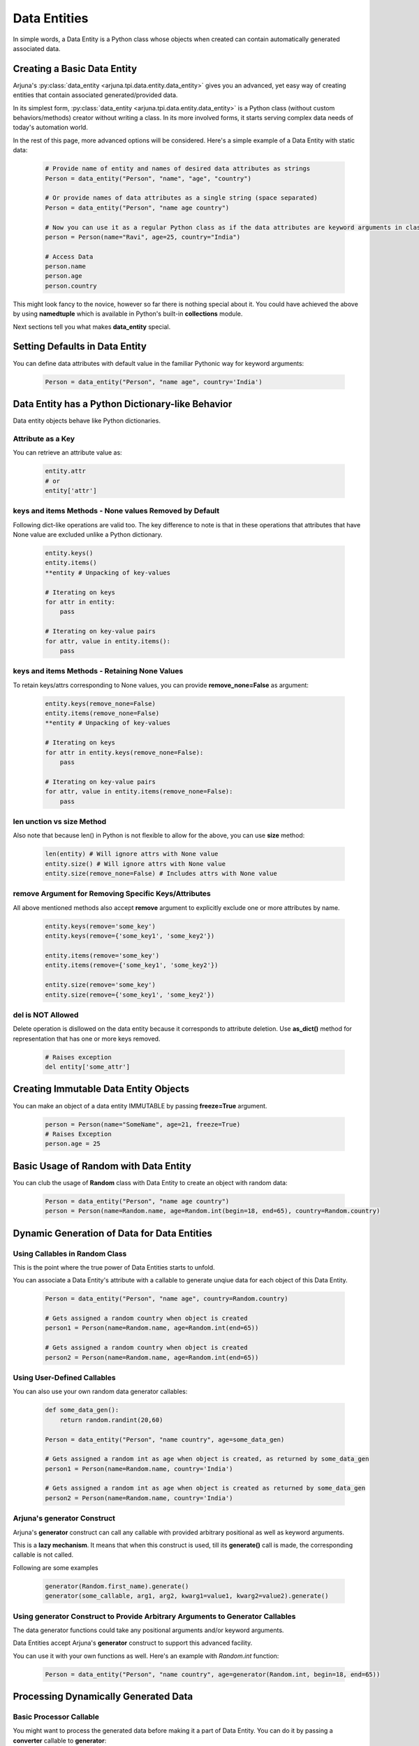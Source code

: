 .. _data_entity:

**Data Entities**
=================

In simple words, a Data Entity is a Python class whose objects when created can contain automatically generated associated data.

Creating a Basic **Data Entity**
--------------------------------

Arjuna's :py:class:`data_entity <arjuna.tpi.data.entity.data_entity>` gives you an advanced, yet easy way of creating entities that contain associated generated/provided data.

In its simplest form, :py:class:`data_entity <arjuna.tpi.data.entity.data_entity>` is a Python class (without custom behaviors/methods) creator without writing a class. In its more involved forms, it starts serving complex data needs of today's automation world.

In the rest of this page, more advanced options will be considered. Here's a simple example of a Data Entity with static data:

    .. code-block:: python

        # Provide name of entity and names of desired data attributes as strings
        Person = data_entity("Person", "name", "age", "country")

        # Or provide names of data attributes as a single string (space separated)
        Person = data_entity("Person", "name age country")

        # Now you can use it as a regular Python class as if the data attributes are keyword arguments in class definition.
        person = Person(name="Ravi", age=25, country="India")

        # Access Data
        person.name
        person.age
        person.country

This might look fancy to the novice, however so far there is nothing special about it. You could have achieved the above by using **namedtuple** which is available in Python's built-in **collections** module.

Next sections tell you what makes **data_entity** special.

Setting Defaults in Data Entity
-------------------------------

You can define data attributes with default value in the familiar Pythonic way for keyword arguments:

    .. code-block:: python

        Person = data_entity("Person", "name age", country='India')

Data Entity has a **Python Dictionary-like Behavior**
-----------------------------------------------------
Data entity objects behave like Python dictionaries. 


Attribute as a Key
^^^^^^^^^^^^^^^^^^

You can retrieve an attribute value as:

    .. code-block:: python
    
        entity.attr
        # or
        entity['attr']

**keys** and **items** Methods - None values Removed by Default
^^^^^^^^^^^^^^^^^^^^^^^^^^^^^^^^^^^^^^^^^^^^^^^^^^^^^^^^^^^^^^^

Following dict-like operations are valid too. The key difference to note is that in these operations that attributes that have None value are excluded unlike a Python dictionary.

    .. code-block:: python

        entity.keys()
        entity.items()
        **entity # Unpacking of key-values

        # Iterating on keys
        for attr in entity:
            pass

        # Iterating on key-value pairs
        for attr, value in entity.items():
            pass

**keys** and **items** Methods - Retaining None Values
^^^^^^^^^^^^^^^^^^^^^^^^^^^^^^^^^^^^^^^^^^^^^^^^^^^^^^

To retain keys/attrs corresponding to None values, you can provide **remove_none=False** as argument:

    .. code-block:: python

        entity.keys(remove_none=False)
        entity.items(remove_none=False)
        **entity # Unpacking of key-values

        # Iterating on keys
        for attr in entity.keys(remove_none=False):
            pass

        # Iterating on key-value pairs
        for attr, value in entity.items(remove_none=False):
            pass

**len** unction vs **size** Method
^^^^^^^^^^^^^^^^^^^^^^^^^^^^^^^^^^
Also note that because len() in Python is not flexible to allow for the above, you can use **size** method:

    .. code-block:: python

        len(entity) # Will ignore attrs with None value
        entity.size() # Will ignore attrs with None value
        entity.size(remove_none=False) # Includes attrs with None value

**remove** Argument for Removing Specific Keys/Attributes
^^^^^^^^^^^^^^^^^^^^^^^^^^^^^^^^^^^^^^^^^^^^^^^^^^^^^^^^^
All above mentioned methods also accept **remove** argument to explicitly exclude one or more attributes by name.

    .. code-block:: python

        entity.keys(remove='some_key')
        entity.keys(remove={'some_key1', 'some_key2'})

        entity.items(remove='some_key')
        entity.items(remove={'some_key1', 'some_key2'})

        entity.size(remove='some_key')                 
        entity.size(remove={'some_key1', 'some_key2'})

**del** is NOT Allowed
^^^^^^^^^^^^^^^^^^^^^^

Delete operation is disllowed on the data entity because it corresponds to attribute deletion. Use **as_dict()** method for representation that has one or more keys removed.

    .. code-block:: python

        # Raises exception
        del entity['some_attr']


Creating **Immutable** Data Entity Objects
------------------------------------------

You can make an object of a data entity IMMUTABLE by passing **freeze=True** argument.

    .. code-block:: python

        person = Person(name="SomeName", age=21, freeze=True)
        # Raises Exception
        person.age = 25


Basic Usage of **Random** with **Data Entity**
----------------------------------------------

You can club the usage of **Random** class with Data Entity to create an object with random data:

    .. code-block:: python

        Person = data_entity("Person", "name age country")
        person = Person(name=Random.name, age=Random.int(begin=18, end=65), country=Random.country)


**Dynamic Generation of Data** for **Data Entities**
----------------------------------------------------

Using **Callables** in **Random** Class
^^^^^^^^^^^^^^^^^^^^^^^^^^^^^^^^^^^^^^^

This is the point where the true power of Data Entities starts to unfold.

You can associate a Data Entity's attribute with a callable to generate unqiue data for each object of this Data Entity.

    .. code-block:: python

        Person = data_entity("Person", "name age", country=Random.country)

        # Gets assigned a random country when object is created 
        person1 = Person(name=Random.name, age=Random.int(end=65))

        # Gets assigned a random country when object is created 
        person2 = Person(name=Random.name, age=Random.int(end=65))

Using **User-Defined Callables**
^^^^^^^^^^^^^^^^^^^^^^^^^^^^^^^^

You can also use your own random data generator callables:


    .. code-block:: python

        def some_data_gen():
            return random.randint(20,60)

        Person = data_entity("Person", "name country", age=some_data_gen)

        # Gets assigned a random int as age when object is created, as returned by some_data_gen
        person1 = Person(name=Random.name, country='India')

        # Gets assigned a random int as age when object is created as returned by some_data_gen
        person2 = Person(name=Random.name, country='India')

.. _generator:

Arjuna's **generator** Construct
^^^^^^^^^^^^^^^^^^^^^^^^^^^^^^^^

Arjuna's **generator** construct can call any callable with provided arbitrary positional as well as keyword arguments.

This is a **lazy mechanism**. It means that when this construct is used, till its **generate()** call is made, the corresponding callable is not called.

Following are some examples

    .. code-block:: python

        generator(Random.first_name).generate()
        generator(some_callable, arg1, arg2, kwarg1=value1, kwarg2=value2).generate()

Using **generator** Construct to Provide Arbitrary Arguments to Generator Callables
^^^^^^^^^^^^^^^^^^^^^^^^^^^^^^^^^^^^^^^^^^^^^^^^^^^^^^^^^^^^^^^^^^^^^^^^^^^^^^^^^^^

The data generator functions could take any positional arguments and/or keyword arguments.

Data Entities accept Arjuna's **generator** construct to support this advanced facility.

You can use it with your own functions as well. Here's an example with `Random.int` function:


    .. code-block:: python

        Person = data_entity("Person", "name country", age=generator(Random.int, begin=18, end=65))

Processing Dynamically Generated Data
-------------------------------------

Basic **Processor** Callable
^^^^^^^^^^^^^^^^^^^^^^^^^^^^

You might want to process the generated data before making it a part of Data Entity. You can do it by passing a **converter** callable to **generator**:

    .. code-block:: python

        def lower(in_str):
            return in_str.lower()

        Person = data_entity("Person", "age country", name=generator(Random.name, processor=lower))

Here if the generated name is "Ravi Sharma", it will stored as "ravi sharma" in the data entity post conversion.

**Processor** Callable as a Method of Generated Data Object
^^^^^^^^^^^^^^^^^^^^^^^^^^^^^^^^^^^^^^^^^^^^^^^^^^^^^^^^^^^

If the processor is a string, it is assumed to be a method of the generated data object and called:

    .. code-block:: python

        Person = data_entity("Person", "age country", name=generator(Random.name, processor="lower"))


Defining **Processor** Callable with Arbitrary Arguments
^^^^^^^^^^^^^^^^^^^^^^^^^^^^^^^^^^^^^^^^^^^^^^^^^^^^^^^^

The **generator** constructs also accepts Arjuna's **processor** construct for advanced usage:

    .. code-block:: python

        def replace_space(in_str, char=":"):
            return in_str.replace(" ", char)

        processor = processor(replace_space, char="-")
        Person = data_entity("Person", "age country", name=generator(Random.name, processor=processor))

If the callable provided to **processor** is a string, it is assumed to be a method of the generated data object and called.


Defining **Composite Data** Using **composite** and **composer** Constructs
---------------------------------------------------------------------------

At times, you might want to club data obtained from multiple generators. You might want to combine some static data with it as well, as needed.

Data Entities in Arjuna accept Arjuna's **composite** construct for data attributes.

Once the data is available as a single sequence, it is composed together using the **composer** callable that you can optionally provide, else the same sequence is stored as the value for this data attribute.

If you have reached this stage, it is assumed, that you know what you are doing. So, here's a complete example demonstrating everything a Data Entity has to offer:

    .. code-block:: python

        def to_upper_case(data_str):
            return data_str.upper()

        def join(in_list, char=":"):
            return char.join(in_list)

        processor = processor(replace_space, char="-")
        Person = data_entity("Person", 
                age = generator(Random.int, begin=18, end=65),
                country = Random.country,
                name=composite(
                        "Mz",
                        generator(Random.first_name, processor="upper"),
                        generator(Random.last_name, processor=to_upper_case),
                        composer=composer(join, char=" ")
                    )
                )


**Creating a Data Entity from Other Data Entities**
---------------------------------------------------

You might want to create a data entity from existing data entities and have the option to add more attributes as well as override behavior of existing ones.

To achieve this you can make use of the **bases** argument. A single base entity can be passed as a string. Multiple base entities can be passed as a list or tuple.

**Single Base Data Entity**
^^^^^^^^^^^^^^^^^^^^^^^^^^^

Consider the following base data entity:

    .. code-block:: python

        # Simple base with one mandatory and one optional attr
        Person = data_entity("Person", "age", fname=Random.first_name)

In the following sections, we will utilize this as base entity and make further tweaks.

**Adding** a **Mandatory** Attribute
""""""""""""""""""""""""""""""""""""

Here the **UpdatedPerson** entity uses **Person** as its base entity and adds **gender** as a mandatory attribute:

    .. code-block:: python

        # Top entity adds a mandatory attr
        UpdatedPerson = data_entity("UpdatedPerson", "gender", bases=Person)
        p1 = UpdatedPerson(gender="M", age=20)
        p2 = UpdatedPerson(gender="M", age=20, fname="Roy")


**Adding** an **Optional/Default** Attribute
""""""""""""""""""""""""""""""""""""""""""""

Here the **UpdatedPerson** entity uses **Person** as its base entity and adds **city** as an optional attribute:

    .. code-block:: python

        # Top entity adds an optional attr
        UpdatedPerson = data_entity("UpdatedPerson", city=Random.city, bases=Person)
        p1 = UpdatedPerson(age=20, fname="Roy")
        p2 = UpdatedPerson(age=20, fname="Roy", city="Bengaluru")


**Changing Value of Optional/Default Attribute**
""""""""""""""""""""""""""""""""""""""""""""""""

Here the **UpdatedPerson** entity uses **Person** as its base entity and changes the value for **fname** attribute.

    .. code-block:: python

        # Top entity adds an optional attr
        UpdatedPerson = data_entity("UpdatedPerson", fname=Random.name, bases=Person)
        p1 = UpdatedPerson(age=20)
        p2 = UpdatedPerson(age=20, fname="Roy")


Converting an **Optional/Default Attribute to Mandatory Attribute**
"""""""""""""""""""""""""""""""""""""""""""""""""""""""""""""""""""

Here the **UpdatedPerson** entity uses **Person** as its base entity and makes **fname** mandatory.

    .. code-block:: python

        # Top entity adds an optional attr
        UpdatedPerson = data_entity("UpdatedPerson", "fname", bases=Person)
        p1 = UpdatedPerson(age=20, fname="Roy")


Converting a **Mandatory Attribute to Optional Attribute**
""""""""""""""""""""""""""""""""""""""""""""""""""""""""""

Here the **UpdatedPerson** entity uses **Person** as its base entity and makes **age** attribute optional.

    .. code-block:: python

        # Top entity adds an optional attr
        UpdatedPerson = data_entity("UpdatedPerson", age=generator(Random.fixed_length_number, length=2), bases=Person)
        p1 = UpdatedPerson()

**Multiple Base Data Entities**
^^^^^^^^^^^^^^^^^^^^^^^^^^^^^^^

You can also assign multiple base data entities.

**Simple Merged Data Entity**
"""""""""""""""""""""""""""""

One simple requirement you might have is to merge two data entities together.

Here's an intuitive approach:

    .. code-block:: python

        Person = data_entity("Person", "age", fname=Random.first_name)
        Address = data_entity("Address", city=Random.city, country=Random.country, postal_code=Random.postal_code)

        # Merged Entity
        PersonWithAddress = data_entity("PersonWithAddress", bases=(Person, Address))
        p = PersonWithAddress(age=40)

**Merged Data Entity with Custom Overrides**
""""""""""""""""""""""""""""""""""""""""""""

Sometimes the base data entities have common attributes and the top data entity also might choose to change the behaviors for more complex requirements.

Following code snippet demonstrates this:

    .. code-block:: python

        # Simple Base 1 with one mandatory and one optional attr
        Person = data_entity("Person", "age", fname=Random.first_name)

        # Base 2 adds one mandatory arg, makes fname mandatory, adds one optional arg
        MiddlePerson = data_entity("MiddlePerson", "gender fname", city=Random.city, bases=Person1)

        # Top entity makes age optional, add one mandatory parameter
        TopPerson = data_entity("TopPerson", "country", age=generator(Random.fixed_length_number, length=2), bases=(Person, MiddlePerson))
        p1 = TopPerson(gender="M", fname="Roy", country="India")
        p2 = TopPerson(gender="M", fname="Roy", age=15, country="India")

.. _data_entity_injectable:

Defining Entities for **Dependency Injection**
----------------------------------------------

If you define a data entity that are imporatble as **from yourproject.lib.hook.entity import MyEntity**, then Arjuna can allow the usage of this entity in places where it can do dependency injection.

Currently, following places allow for dependency injection for a Data Entity:
    * SEAMful HTTP Action yaml files

In its simplest form, you can code an entity in **project/lib/hook/entity.py** python file. For example:

    .. code-block:: python

        from arjuna import *

        Item = data_entity(
            "Item",
            name = Random.ustr,
            price = generator(Random.fixed_length_number, length=3)